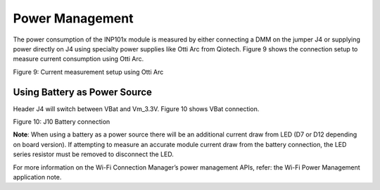 .. _power management:

Power Management
~~~~~~~~~~~~~~~~~


The power consumption of the INP101x module is measured by either
connecting a DMM on the jumper J4 or supplying power directly on J4
using specialty power supplies like Otti Arc from Qiotech. Figure 9
shows the connection setup to measure current consumption using Otti
Arc.

|A picture containing electronics Description automatically generated| \ Figure 9: Current measurement setup using Otti Arc

Using Battery as Power Source
++++++++++++++++++++++++++++++

Header J4 will switch between VBat and Vm_3.3V. Figure 10 shows VBat
connection.

|image1| \ Figure 10: J10 Battery connection

**Note**: When using a battery as a power source there will be an
additional current draw from LED (D7 or D12 depending on board version).
If attempting to measure an accurate module current draw from the
battery connection, the LED series resistor must be removed to
disconnect the LED.

For more information on the Wi-Fi Connection Manager’s power management
APIs, refer: the Wi-Fi Power Management application note.

.. |A picture containing electronics Description automatically generated| image:: media/image1.jpeg
   :width: 7.48031in
   :height: 3.65708in
.. |image1| image:: media/image2.jpeg
   :width: 7.48031in
   :height: 3.65708in
